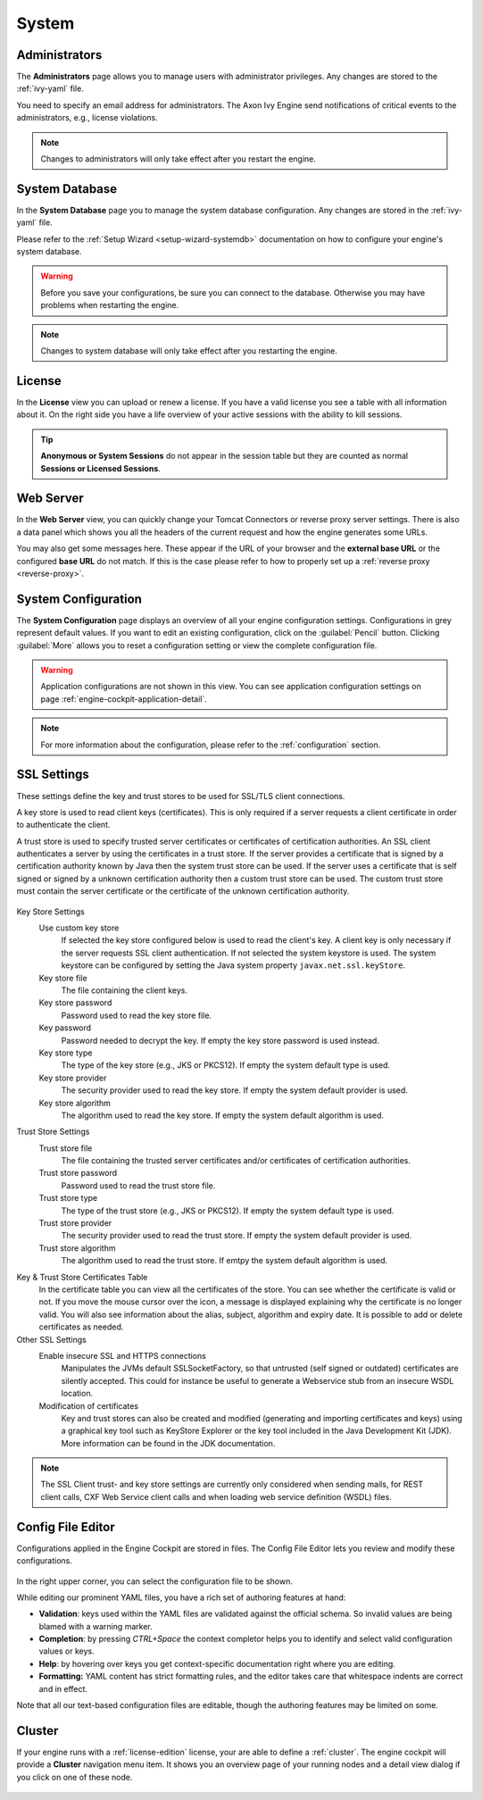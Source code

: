 System
------


.. _engine-cockpit-system-admins:

Administrators
^^^^^^^^^^^^^^

The **Administrators** page allows you to manage users with administrator
privileges. Any changes are stored to the :ref:`ivy-yaml` file. 

You need to specify an email address for administrators. The Axon Ivy Engine 
send notifications of critical events to the administrators, e.g., license violations.

.. note::
    Changes to administrators will only take effect after you restart the
    engine.

.. figure:: /_images/engine-cockpit/engine-cockpit-system-admins.png


.. _engine-cockpit-systemdb:

System Database
^^^^^^^^^^^^^^^

In the **System Database** page you to manage the system database configuration.
Any changes are stored in the :ref:`ivy-yaml` file. 

Please refer to the :ref:`Setup Wizard <setup-wizard-systemdb>` documentation
on how to configure your engine's system database.

.. warning::
    Before you save your configurations, be sure you can connect to the
    database. Otherwise you may have problems when restarting the engine.

.. note::
    Changes to system database will only take effect after you restarting the
    engine.

.. figure:: /_images/engine-cockpit/engine-cockpit-system-database.png


.. _engine-cockpit-license:

License
^^^^^^^

In the **License** view you can upload or renew a license. If you have a valid
license you see a table with all information about it. On the right side you
have a life overview of your active sessions with the ability to kill sessions.

.. tip::
    **Anonymous or System Sessions** do not appear in the session table but
    they are counted as normal **Sessions or Licensed Sessions**.

.. figure:: /_images/engine-cockpit/engine-cockpit-licence.png


.. _engine-cockpit-web-server:

Web Server
^^^^^^^^^^

In the **Web Server** view, you can quickly change your Tomcat Connectors or
reverse proxy server settings. There is also a data panel which shows you all
the headers of the current request and how the engine generates some URLs.

You may also get some messages here. These appear if the URL of your browser and
the **external base URL** or the configured **base URL** do not match. If this
is the case please refer to how to properly set up a :ref:`reverse proxy
<reverse-proxy>`.

.. figure:: /_images/engine-cockpit/engine-cockpit-web-server.png


.. _engine-cockpit-system-configuration:

System Configuration
^^^^^^^^^^^^^^^^^^^^

The **System Configuration** page displays an overview of all your engine
configuration settings. Configurations in grey represent default values. If
you want to edit an existing configuration, click on the :guilabel:`Pencil`
button. Clicking :guilabel:`More` allows you to reset a configuration setting or
view the complete configuration file.

.. warning::
    Application configurations are not shown in this view. You can see application
    configuration settings on page :ref:`engine-cockpit-application-detail`.

.. note::
    For more information about the configuration, please refer to the
    :ref:`configuration` section. 

.. figure:: /_images/engine-cockpit/engine-cockpit-system-config.png

.. _engine-cockpit-ssl:

SSL Settings
^^^^^^^^^^^^^^^^^^^^

These settings define the key and trust stores to be used for SSL/TLS
client connections.


A key store is used to read client keys (certificates). This is only
required if a server requests a client certificate in order to
authenticate the client.

A trust store is used to specify trusted server certificates or
certificates of certification authorities. An SSL client authenticates a
server by using the certificates in a trust store. If the server
provides a certificate that is signed by a certification authority known
by Java then the system trust store can be used. If the server uses a
certificate that is self signed or signed by a unknown certification
authority then a custom trust store can be used. The custom trust store
must contain the server certificate or the certificate of the unknown
certification authority.


.. figure:: /_images/engine-cockpit/engine-cockpit-SSL-client.png
   :alt: SSL Client
   :align: center
   

Key Store Settings
   Use custom key store
      If selected the key store configured below is used to read the
      client's key. A client key is only necessary if the server
      requests SSL client authentication. If not selected the system
      keystore is used. The system keystore can be configured by setting
      the Java system property ``javax.net.ssl.keyStore``.

   Key store file
      The file containing the client keys.

   Key store password
      Password used to read the key store file.

   Key password
      Password needed to decrypt the key. If empty the key store
      password is used instead.

   Key store type
      The type of the key store (e.g., JKS or PKCS12). If empty the
      system default type is used.

   Key store provider
      The security provider used to read the key store. If empty the
      system default provider is used.

   Key store algorithm
      The algorithm used to read the key store. If empty the system
      default algorithm is used.

Trust Store Settings
   Trust store file
      The file containing the trusted server certificates and/or
      certificates of certification authorities.

   Trust store password
      Password used to read the trust store file.

   Trust store type
      The type of the trust store (e.g., JKS or PKCS12). If empty the
      system default type is used.

   Trust store provider
      The security provider used to read the trust store. If empty the
      system default provider is used.

   Trust store algorithm
      The algorithm used to read the trust store. If emtpy the system
      default algorithm is used.

Key & Trust Store Certificates Table
      In the certificate table you can view all the certificates of the store. 
      You can see whether the certificate is valid or not. If you move the
      mouse cursor over the icon, a message is displayed explaining why the
      certificate is no longer valid. You will also see information about
      the alias, subject, algorithm and expiry date. It is possible to add
      or delete certificates as needed.


Other SSL Settings
   Enable insecure SSL and HTTPS connections
      Manipulates the JVMs default SSLSocketFactory, so that untrusted
      (self signed or outdated) certificates are silently accepted. This
      could for instance be useful to generate a Webservice stub from an
      insecure WSDL location.

   Modification of certificates
      Key and trust stores can also be created and modified (generating and
      importing certificates and keys) using a graphical key tool such as 
      KeyStore Explorer or the key tool included in the Java Development Kit
      (JDK). More information can be found in the JDK documentation.
   

.. note::

   The SSL Client trust- and key store settings are currently only
   considered when sending mails, for REST client calls, CXF Web Service
   client calls and when loading web service definition (WSDL) files.


.. _engine-cockpit-config-editor:

Config File Editor
^^^^^^^^^^^^^^^^^^^^^

Configurations applied in the Engine Cockpit are stored in files.
The Config File Editor lets you review and modify these configurations.

.. figure:: /_images/engine-cockpit/engine-cockpit-config-file-editor.png

In the right upper corner, you can select the configuration file to be shown.

While editing our prominent YAML files, you have a rich set of authoring features at hand:

- **Validation**: keys used within the YAML files are validated against the official schema. So invalid values are being blamed with a warning marker.
- **Completion**: by pressing `CTRL+Space` the context completor helps you to identify and select valid configuration values or keys.
- **Help**: by hovering over keys you get context-specific documentation right where you are editing.
- **Formatting:** YAML content has strict formatting rules, and the editor takes care that whitespace indents are correct and in effect.

Note that all our text-based configuration files are editable, though the authoring features may be limited on some.

.. _engine-cockpit-cluster:

Cluster
^^^^^^^

If your engine runs with a :ref:`license-edition` license, your are able to
define a :ref:`cluster`. The engine cockpit will provide a **Cluster**
navigation menu item. It shows you an overview page of your running nodes and a
detail view dialog if you click on one of these node.

.. figure:: /_images/engine-cockpit/engine-cockpit-cluster.png
